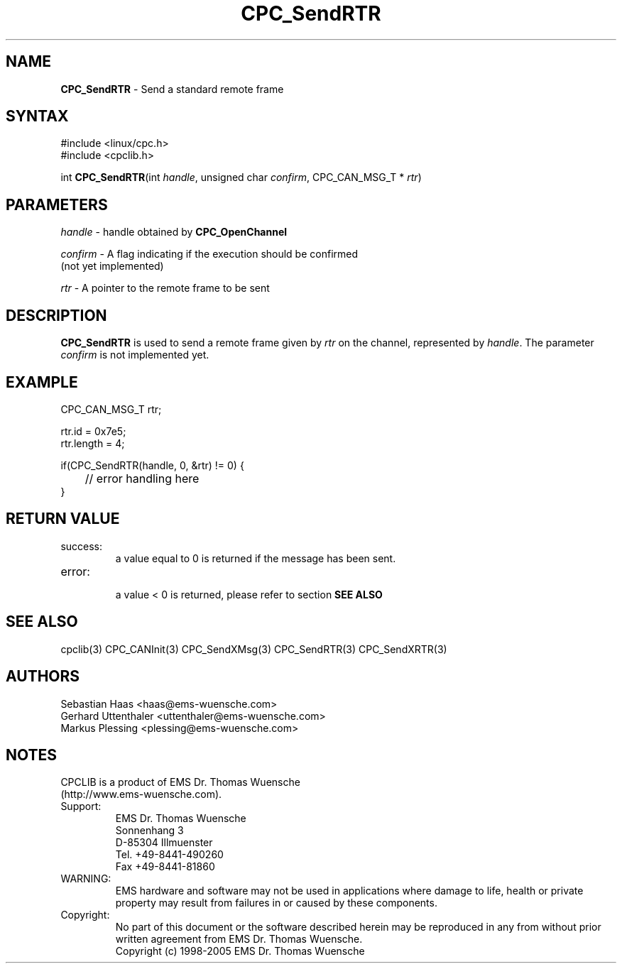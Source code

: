 .TH "CPC_SendRTR" "3" "Release 2.39" "EMS Dr. Thomas Wuensche" "CPC Interface Library"
.SH "NAME"
.LP 
\fBCPC_SendRTR\fR \- Send a standard remote frame
.SH "SYNTAX"
.LP 
#include <linux/cpc.h>
.br 
#include <cpclib.h>
.LP 
int \fBCPC_SendRTR\fR(int \fIhandle\fP, unsigned char \fIconfirm\fP, CPC_CAN_MSG_T * \fIrtr\fR)
.SH "PARAMETERS"
.LP 
\fIhandle\fR \- handle obtained by \fBCPC_OpenChannel\fR
.LP 
\fIconfirm\fR \- A flag indicating if the execution should be confirmed 
.br 
   (not yet implemented)
.LP 
\fIrtr\fR \- A pointer to the remote frame to be sent

.SH "DESCRIPTION"
.LP 
\fBCPC_SendRTR\fR is used to send a remote frame given by \fIrtr\fR on the channel, represented by \fIhandle\fR. The parameter \fIconfirm\fR is not implemented yet.
.SH "EXAMPLE"
CPC_CAN_MSG_T rtr;
.br 
.LP 
rtr.id = 0x7e5;
.br 
rtr.length = 4;
.br 
.LP 
if(CPC_SendRTR(handle, 0, &rtr) != 0) {
.br 
	// error handling here
.br 
}
.br 
.SH "RETURN VALUE"
.LP 
.IP success:
.br 
a value equal to 0 is returned if the message has been sent.
.IP error:
.br 
a value < 0 is returned, please refer to section \fBSEE ALSO\fR
.SH "SEE ALSO"
.LP 
cpclib(3) CPC_CANInit(3) CPC_SendXMsg(3) CPC_SendRTR(3) CPC_SendXRTR(3)
.SH "AUTHORS"
Sebastian Haas <haas@ems\-wuensche.com>
.br 
Gerhard Uttenthaler <uttenthaler@ems\-wuensche.com>
.br 
Markus Plessing <plessing@ems\-wuensche.com>
.SH "NOTES"
CPCLIB is a product of EMS Dr. Thomas Wuensche 
.br 
(http://www.ems\-wuensche.com).

.IP Support:
.br 
EMS Dr. Thomas Wuensche
.br 
Sonnenhang 3
.br 
.br 
D\-85304 Illmuenster
.br 
.br 
Tel. +49\-8441\-490260
.br 
Fax  +49\-8441\-81860
.br 
.IP WARNING:
.br 
EMS hardware and software may not be used in applications where damage to life, health or private property may result from failures in or caused by these components.
.br 
.IP Copyright:
.br 
No part of this document or the software described herein may be reproduced in any from without prior written agreement from EMS Dr. Thomas Wuensche.
.br 
Copyright (c) 1998\-2005 EMS Dr. Thomas Wuensche
